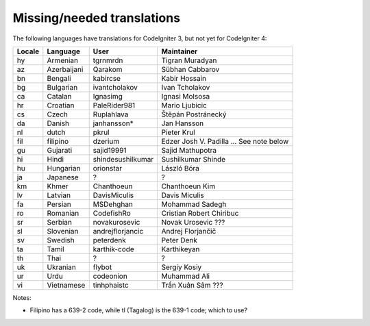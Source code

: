 ***************************
Missing/needed translations
***************************

The following languages have translations for CodeIgniter 3, but not yet for CodeIgniter 4:

========  ====================  =================  =========================
Locale    Language              User               Maintainer
========  ====================  =================  =========================
hy        Armenian              tgrnmrdn           Tigran Muradyan
az        Azerbaijani           Qarakom            Sübhan Cabbarov
bn        Bengali               kabircse           Kabir Hossain
bg        Bulgarian             ivantcholakov      Ivan Tcholakov
ca        Catalan               Ignasimg           Ignasi Molsosa
hr        Croatian              PaleRider981       Mario Ljubicic
cs        Czech                 Ruplahlava         Štěpán Postránecký
da        Danish                janhansson*        Jan Hansson
nl        dutch                 pkrul              Pieter Krul
fil       filipino              dzerium            Edzer Josh V. Padilla ... See note below
gu        Gujarati              sajid19991         Sajid Mathupotra
hi        Hindi                 shindesushilkumar  Sushilkumar Shinde
hu        Hungarian             orionstar          László Bóra
ja        Japanese              ?                  ?
km        Khmer                 Chanthoeun         Chanthoeun Kim
lv        Latvian               DavisMiculis       Davis Miculis
fa        Persian               MSDehghan          Mohammad Sadegh
ro        Romanian              CodefishRo         Cristian Robert Chiribuc
sr        Serbian               novakurosevic      Novak Urosevic ???
sl        Slovenian             andrejflorjancic   Andrej Florjančič
sv        Swedish               peterdenk          Peter Denk
ta        Tamil                 karthik-code       Karthikeyan
th        Thai                  ?                  ?
uk        Ukranian              flybot             Sergiy Kosiy
ur        Urdu                  codeonion          Muhammad Ali
vi        Vietnamese            tinhphaistc        Trần Xuân Sâm ???
========  ====================  =================  =========================

Notes:

- Filipino has a 639-2 code, while tl (Tagalog) is the 639-1 code; which to use?


